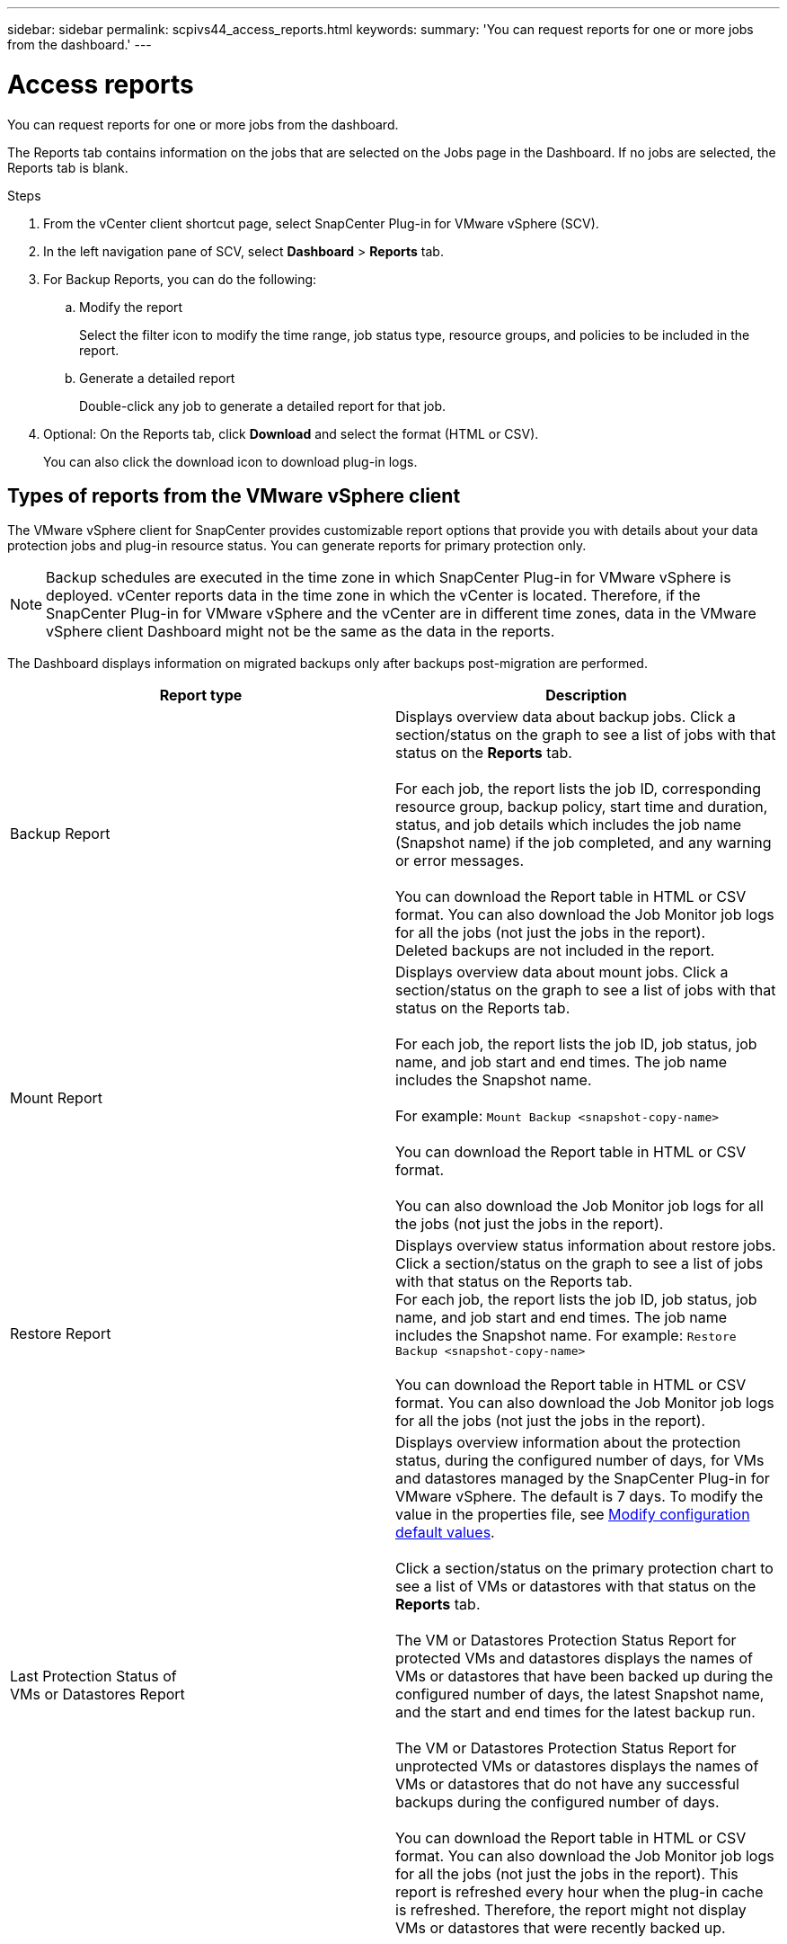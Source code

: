 ---
sidebar: sidebar
permalink: scpivs44_access_reports.html
keywords:
summary: 'You can request reports for one or more jobs from the dashboard.'
---

= Access reports
:hardbreaks:
:nofooter:
:icons: font
:linkattrs:
:imagesdir: ./media/

//
// This file was created with NDAC Version 2.0 (August 17, 2020)
//
// 2020-09-09 12:24:22.326096
//

[.lead]
You can request reports for one or more jobs from the dashboard.

The Reports tab contains information on the jobs that are selected on the Jobs page in the Dashboard. If no jobs are selected, the Reports tab is blank.

.Steps

. From the vCenter client shortcut page, select SnapCenter Plug-in for VMware vSphere (SCV). 
. In the left navigation pane of SCV,  select *Dashboard* > *Reports* tab.
. For Backup Reports, you can do the following:
.. Modify the report
+
Select the filter icon to modify the time range, job status type, resource groups, and policies to be included in the report.

.. Generate a detailed report
+
Double-click any job to generate a detailed report for that job.

. Optional: On the Reports tab, click *Download* and select the format (HTML or CSV).
+
You can also click the download icon to download plug-in logs.

== Types of reports from the VMware vSphere client

The VMware vSphere client for SnapCenter provides customizable report options that provide you with details about your data protection jobs and plug-in resource status. You can generate reports for primary protection only.

[NOTE]
Backup schedules are executed in the time zone in which SnapCenter Plug-in for VMware vSphere is deployed. vCenter reports data in the time zone in which the vCenter is located. Therefore, if the SnapCenter Plug-in for VMware vSphere and the vCenter are in different time zones, data in the VMware vSphere client Dashboard might not be the same as the data in the reports.

The Dashboard displays information on migrated backups only after backups post-migration are performed.

|===
|Report type |Description

|Backup Report
|Displays overview data about backup jobs. Click a section/status on the graph to see a list of jobs with that status on the *Reports* tab.
//Updated for BURT 1378132 observation 12, March 2021 Madhulika

For each job, the report lists the job ID, corresponding resource group, backup policy, start time and duration, status, and job details which includes the job name (Snapshot name) if the job completed, and any warning or error messages.

You can download the Report table in HTML or CSV format. You can also download the Job Monitor job logs for all the jobs (not just the jobs in the report).
Deleted backups are not included in the report.
|Mount Report
|Displays overview data about mount jobs. Click a section/status on the graph to see a list of jobs with that status on the Reports tab.
//Updated for BURT 1378132 observation 12, March 2021 Madhulika

For each job, the report lists the job ID, job status, job name, and job start and end times. The job name includes the Snapshot name.

For example: `Mount Backup <snapshot-copy-name>`

You can download the Report table in HTML or CSV format.

You can also download the Job Monitor job logs for all the jobs (not just the jobs in the report).
|Restore Report
|Displays overview status information about restore jobs. Click a section/status on the graph to see a list of jobs with that status on the Reports tab.
For each job, the report lists the job ID, job status, job name, and job start and end times. The job name includes the Snapshot name. For example: `Restore Backup <snapshot-copy-name>`

You can download the Report table in HTML or CSV format. You can also download the Job Monitor job logs for all the jobs (not just the jobs in the report).
|Last Protection Status of
VMs or Datastores Report
|Displays overview information about the protection status, during the configured number of days, for VMs and datastores managed by the SnapCenter Plug-in for VMware vSphere. The default is 7 days. To modify the value in the properties file, see link:scpivs44_modify_configuration_default_values.html[Modify configuration default values].

Click a section/status on the primary protection chart to see a list of VMs or datastores with that status on the *Reports* tab.
//Updated for BURT 1378132 observation 13 and 14, March 2021 Madhulika

The VM or Datastores Protection Status Report for protected VMs and datastores displays the names of VMs or datastores that have been backed up during the configured number of days, the latest Snapshot name, and the start and end times for the latest backup run.

The VM or Datastores Protection Status Report for unprotected VMs or datastores displays the names of VMs or datastores that do not have any successful backups during the configured number of days.

You can download the Report table in HTML or CSV format. You can also download the Job Monitor job logs for all the jobs (not just the jobs in the report). This report is refreshed every hour when the plug-in cache is refreshed. Therefore, the report might not display VMs or datastores that were recently backed up.
|===
